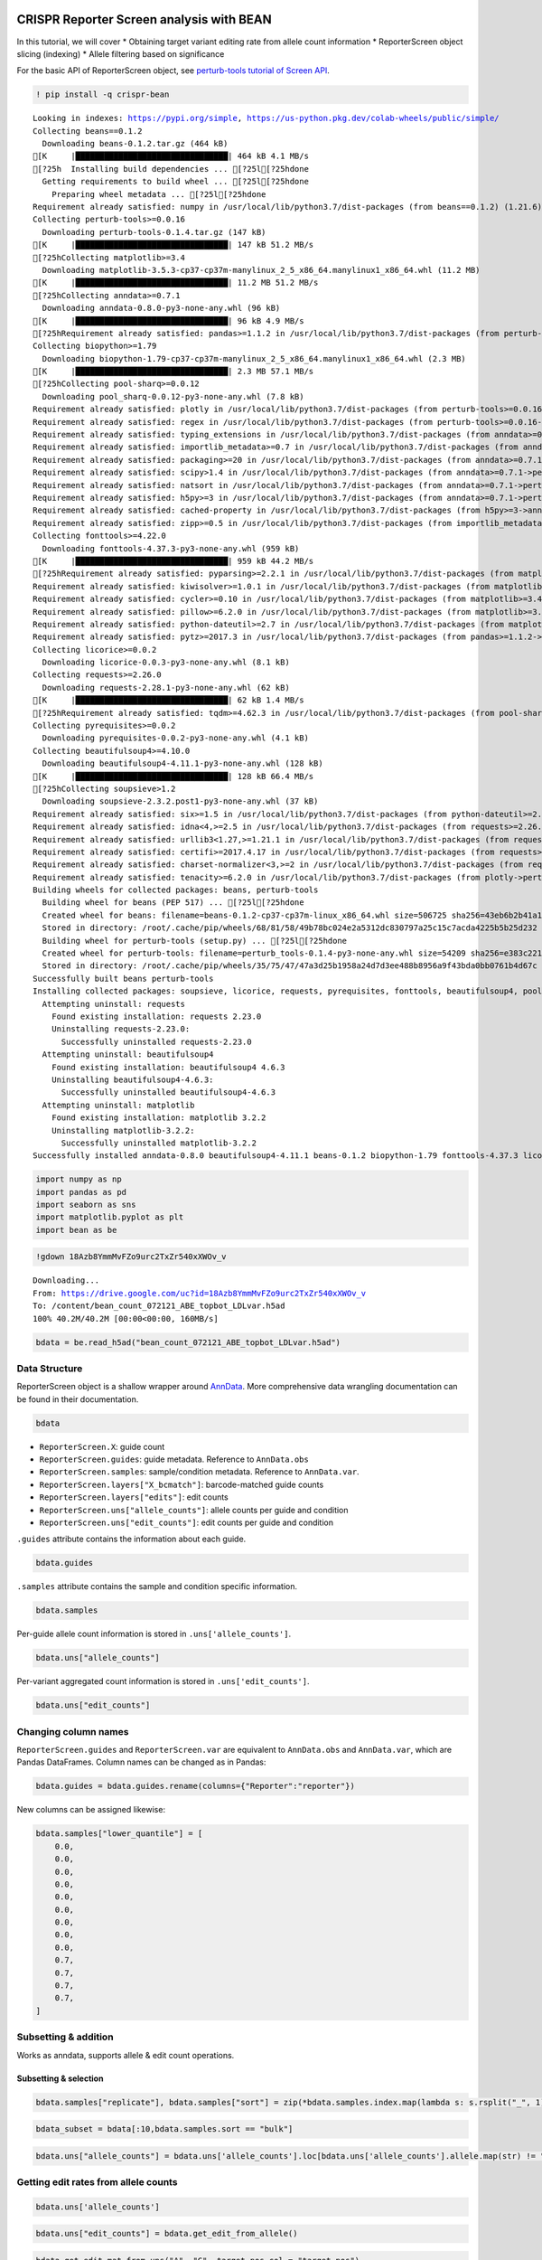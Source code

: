 |Open In Colab|

.. |Open In Colab| image:: https://colab.research.google.com/assets/colab-badge.svg
   :target: https://colab.research.google.com/drive/1tsbLl_yB9lcC_lo4sjwEoI0r1KAjPkoB

CRISPR Reporter Screen analysis with BEAN
=========================================

In this tutorial, we will cover \* Obtaining target variant editing rate
from allele count information \* ReporterScreen object slicing
(indexing) \* Allele filtering based on significance

For the basic API of ReporterScreen object, see `perturb-tools tutorial
of Screen
API <https://github.com/pinellolab/perturb-tools/blob/main/perturb_tools/screen_demo.ipynb>`__.

.. code:: ipython3

    ! pip install -q crispr-bean


.. parsed-literal::

    Looking in indexes: https://pypi.org/simple, https://us-python.pkg.dev/colab-wheels/public/simple/
    Collecting beans==0.1.2
      Downloading beans-0.1.2.tar.gz (464 kB)
    [K     |████████████████████████████████| 464 kB 4.1 MB/s 
    [?25h  Installing build dependencies ... [?25l[?25hdone
      Getting requirements to build wheel ... [?25l[?25hdone
        Preparing wheel metadata ... [?25l[?25hdone
    Requirement already satisfied: numpy in /usr/local/lib/python3.7/dist-packages (from beans==0.1.2) (1.21.6)
    Collecting perturb-tools>=0.0.16
      Downloading perturb-tools-0.1.4.tar.gz (147 kB)
    [K     |████████████████████████████████| 147 kB 51.2 MB/s 
    [?25hCollecting matplotlib>=3.4
      Downloading matplotlib-3.5.3-cp37-cp37m-manylinux_2_5_x86_64.manylinux1_x86_64.whl (11.2 MB)
    [K     |████████████████████████████████| 11.2 MB 51.2 MB/s 
    [?25hCollecting anndata>=0.7.1
      Downloading anndata-0.8.0-py3-none-any.whl (96 kB)
    [K     |████████████████████████████████| 96 kB 4.9 MB/s 
    [?25hRequirement already satisfied: pandas>=1.1.2 in /usr/local/lib/python3.7/dist-packages (from perturb-tools>=0.0.16->beans==0.1.2) (1.3.5)
    Collecting biopython>=1.79
      Downloading biopython-1.79-cp37-cp37m-manylinux_2_5_x86_64.manylinux1_x86_64.whl (2.3 MB)
    [K     |████████████████████████████████| 2.3 MB 57.1 MB/s 
    [?25hCollecting pool-sharq>=0.0.12
      Downloading pool_sharq-0.0.12-py3-none-any.whl (7.8 kB)
    Requirement already satisfied: plotly in /usr/local/lib/python3.7/dist-packages (from perturb-tools>=0.0.16->beans==0.1.2) (5.5.0)
    Requirement already satisfied: regex in /usr/local/lib/python3.7/dist-packages (from perturb-tools>=0.0.16->beans==0.1.2) (2022.6.2)
    Requirement already satisfied: typing_extensions in /usr/local/lib/python3.7/dist-packages (from anndata>=0.7.1->perturb-tools>=0.0.16->beans==0.1.2) (4.1.1)
    Requirement already satisfied: importlib_metadata>=0.7 in /usr/local/lib/python3.7/dist-packages (from anndata>=0.7.1->perturb-tools>=0.0.16->beans==0.1.2) (4.12.0)
    Requirement already satisfied: packaging>=20 in /usr/local/lib/python3.7/dist-packages (from anndata>=0.7.1->perturb-tools>=0.0.16->beans==0.1.2) (21.3)
    Requirement already satisfied: scipy>1.4 in /usr/local/lib/python3.7/dist-packages (from anndata>=0.7.1->perturb-tools>=0.0.16->beans==0.1.2) (1.7.3)
    Requirement already satisfied: natsort in /usr/local/lib/python3.7/dist-packages (from anndata>=0.7.1->perturb-tools>=0.0.16->beans==0.1.2) (5.5.0)
    Requirement already satisfied: h5py>=3 in /usr/local/lib/python3.7/dist-packages (from anndata>=0.7.1->perturb-tools>=0.0.16->beans==0.1.2) (3.1.0)
    Requirement already satisfied: cached-property in /usr/local/lib/python3.7/dist-packages (from h5py>=3->anndata>=0.7.1->perturb-tools>=0.0.16->beans==0.1.2) (1.5.2)
    Requirement already satisfied: zipp>=0.5 in /usr/local/lib/python3.7/dist-packages (from importlib_metadata>=0.7->anndata>=0.7.1->perturb-tools>=0.0.16->beans==0.1.2) (3.8.1)
    Collecting fonttools>=4.22.0
      Downloading fonttools-4.37.3-py3-none-any.whl (959 kB)
    [K     |████████████████████████████████| 959 kB 44.2 MB/s 
    [?25hRequirement already satisfied: pyparsing>=2.2.1 in /usr/local/lib/python3.7/dist-packages (from matplotlib>=3.4->perturb-tools>=0.0.16->beans==0.1.2) (3.0.9)
    Requirement already satisfied: kiwisolver>=1.0.1 in /usr/local/lib/python3.7/dist-packages (from matplotlib>=3.4->perturb-tools>=0.0.16->beans==0.1.2) (1.4.4)
    Requirement already satisfied: cycler>=0.10 in /usr/local/lib/python3.7/dist-packages (from matplotlib>=3.4->perturb-tools>=0.0.16->beans==0.1.2) (0.11.0)
    Requirement already satisfied: pillow>=6.2.0 in /usr/local/lib/python3.7/dist-packages (from matplotlib>=3.4->perturb-tools>=0.0.16->beans==0.1.2) (7.1.2)
    Requirement already satisfied: python-dateutil>=2.7 in /usr/local/lib/python3.7/dist-packages (from matplotlib>=3.4->perturb-tools>=0.0.16->beans==0.1.2) (2.8.2)
    Requirement already satisfied: pytz>=2017.3 in /usr/local/lib/python3.7/dist-packages (from pandas>=1.1.2->perturb-tools>=0.0.16->beans==0.1.2) (2022.2.1)
    Collecting licorice>=0.0.2
      Downloading licorice-0.0.3-py3-none-any.whl (8.1 kB)
    Collecting requests>=2.26.0
      Downloading requests-2.28.1-py3-none-any.whl (62 kB)
    [K     |████████████████████████████████| 62 kB 1.4 MB/s 
    [?25hRequirement already satisfied: tqdm>=4.62.3 in /usr/local/lib/python3.7/dist-packages (from pool-sharq>=0.0.12->perturb-tools>=0.0.16->beans==0.1.2) (4.64.1)
    Collecting pyrequisites>=0.0.2
      Downloading pyrequisites-0.0.2-py3-none-any.whl (4.1 kB)
    Collecting beautifulsoup4>=4.10.0
      Downloading beautifulsoup4-4.11.1-py3-none-any.whl (128 kB)
    [K     |████████████████████████████████| 128 kB 66.4 MB/s 
    [?25hCollecting soupsieve>1.2
      Downloading soupsieve-2.3.2.post1-py3-none-any.whl (37 kB)
    Requirement already satisfied: six>=1.5 in /usr/local/lib/python3.7/dist-packages (from python-dateutil>=2.7->matplotlib>=3.4->perturb-tools>=0.0.16->beans==0.1.2) (1.15.0)
    Requirement already satisfied: idna<4,>=2.5 in /usr/local/lib/python3.7/dist-packages (from requests>=2.26.0->pool-sharq>=0.0.12->perturb-tools>=0.0.16->beans==0.1.2) (2.10)
    Requirement already satisfied: urllib3<1.27,>=1.21.1 in /usr/local/lib/python3.7/dist-packages (from requests>=2.26.0->pool-sharq>=0.0.12->perturb-tools>=0.0.16->beans==0.1.2) (1.24.3)
    Requirement already satisfied: certifi>=2017.4.17 in /usr/local/lib/python3.7/dist-packages (from requests>=2.26.0->pool-sharq>=0.0.12->perturb-tools>=0.0.16->beans==0.1.2) (2022.6.15)
    Requirement already satisfied: charset-normalizer<3,>=2 in /usr/local/lib/python3.7/dist-packages (from requests>=2.26.0->pool-sharq>=0.0.12->perturb-tools>=0.0.16->beans==0.1.2) (2.1.1)
    Requirement already satisfied: tenacity>=6.2.0 in /usr/local/lib/python3.7/dist-packages (from plotly->perturb-tools>=0.0.16->beans==0.1.2) (8.0.1)
    Building wheels for collected packages: beans, perturb-tools
      Building wheel for beans (PEP 517) ... [?25l[?25hdone
      Created wheel for beans: filename=beans-0.1.2-cp37-cp37m-linux_x86_64.whl size=506725 sha256=43eb6b2b41a112f7ea2d37a17e1e9bd91dffd4599710f3958769f84e59b3e6b8
      Stored in directory: /root/.cache/pip/wheels/68/81/58/49b78bc024e2a5312dc830797a25c15c7acda4225b5b25d232
      Building wheel for perturb-tools (setup.py) ... [?25l[?25hdone
      Created wheel for perturb-tools: filename=perturb_tools-0.1.4-py3-none-any.whl size=54209 sha256=e383c22165c92cf7c22605aec1da8689f60d55d1c1ea530a925aa89e5ee6608d
      Stored in directory: /root/.cache/pip/wheels/35/75/47/47a3d25b1958a24d7d3ee488b8956a9f43bda0bb0761b4d67c
    Successfully built beans perturb-tools
    Installing collected packages: soupsieve, licorice, requests, pyrequisites, fonttools, beautifulsoup4, pool-sharq, matplotlib, biopython, anndata, perturb-tools, beans
      Attempting uninstall: requests
        Found existing installation: requests 2.23.0
        Uninstalling requests-2.23.0:
          Successfully uninstalled requests-2.23.0
      Attempting uninstall: beautifulsoup4
        Found existing installation: beautifulsoup4 4.6.3
        Uninstalling beautifulsoup4-4.6.3:
          Successfully uninstalled beautifulsoup4-4.6.3
      Attempting uninstall: matplotlib
        Found existing installation: matplotlib 3.2.2
        Uninstalling matplotlib-3.2.2:
          Successfully uninstalled matplotlib-3.2.2
    Successfully installed anndata-0.8.0 beautifulsoup4-4.11.1 beans-0.1.2 biopython-1.79 fonttools-4.37.3 licorice-0.0.3 matplotlib-3.5.3 perturb-tools-0.1.4 pool-sharq-0.0.12 pyrequisites-0.0.2 requests-2.28.1 soupsieve-2.3.2.post1




.. code:: ipython3

    import numpy as np
    import pandas as pd
    import seaborn as sns
    import matplotlib.pyplot as plt
    import bean as be

.. code:: ipython3

    !gdown 18Azb8YmmMvFZo9urc2TxZr540xXWOv_v


.. parsed-literal::

    Downloading...
    From: https://drive.google.com/uc?id=18Azb8YmmMvFZo9urc2TxZr540xXWOv_v
    To: /content/bean_count_072121_ABE_topbot_LDLvar.h5ad
    100% 40.2M/40.2M [00:00<00:00, 160MB/s]


.. code:: ipython3

    bdata = be.read_h5ad("bean_count_072121_ABE_topbot_LDLvar.h5ad")

Data Structure
--------------

ReporterScreen object is a shallow wrapper around
`AnnData <https://anndata.readthedocs.io/en/latest/>`__. More
comprehensive data wrangling documentation can be found in their
documentation.

.. code:: ipython3

    bdata

-  ``ReporterScreen.X``: guide count
-  ``ReporterScreen.guides``: guide metadata. Reference to
   ``AnnData.obs``
-  ``ReporterScreen.samples``: sample/condition metadata. Reference to
   ``AnnData.var``.
-  ``ReporterScreen.layers["X_bcmatch"]``: barcode-matched guide counts
-  ``ReporterScreen.layers["edits"]``: edit counts
-  ``ReporterScreen.uns["allele_counts"]``: allele counts per guide and
   condition
-  ``ReporterScreen.uns["edit_counts"]``: edit counts per guide and
   condition

``.guides`` attribute contains the information about each guide.

.. code:: ipython3

    bdata.guides

``.samples`` attribute contains the sample and condition specific
information.

.. code:: ipython3

    bdata.samples

Per-guide allele count information is stored in
``.uns['allele_counts']``.

.. code:: ipython3

    bdata.uns["allele_counts"]




.. raw:: html

    
      <div id="df-7f0290da-b360-43b0-8450-5038265b25d7">
        <div class="colab-df-container">
          <div>
    <style scoped>
        .dataframe tbody tr th:only-of-type {
            vertical-align: middle;
        }
    
        .dataframe tbody tr th {
            vertical-align: top;
        }
    
        .dataframe thead th {
            text-align: right;
        }
    </style>
    <table border="1" class="dataframe">
      <thead>
        <tr style="text-align: right;">
          <th></th>
          <th>guide</th>
          <th>allele</th>
          <th>rep1_bot</th>
          <th>rep2_bot</th>
          <th>rep3_VPA_bot</th>
          <th>rep4_VPA_bot</th>
          <th>rep1_bulk</th>
          <th>rep2_bulk</th>
          <th>rep3_VPA_bulk</th>
          <th>rep4_VPA_bulk</th>
          <th>rep1_top</th>
          <th>rep2_top</th>
          <th>rep3_VPA_top</th>
          <th>rep4_VPA_top</th>
        </tr>
      </thead>
      <tbody>
        <tr>
          <th>0</th>
          <td>LDLR_SA_3_g5</td>
          <td></td>
          <td>26</td>
          <td>13</td>
          <td>9</td>
          <td>13</td>
          <td>60</td>
          <td>21</td>
          <td>27</td>
          <td>31</td>
          <td>32</td>
          <td>26</td>
          <td>43</td>
          <td>43</td>
        </tr>
        <tr>
          <th>1</th>
          <td>LDLR_SA_3_g5</td>
          <td>0:13:+:A&gt;G</td>
          <td>6</td>
          <td>16</td>
          <td>11</td>
          <td>24</td>
          <td>29</td>
          <td>21</td>
          <td>28</td>
          <td>22</td>
          <td>27</td>
          <td>11</td>
          <td>20</td>
          <td>13</td>
        </tr>
        <tr>
          <th>2</th>
          <td>LDLR_SA_3_g5</td>
          <td>-12:1:+:A&gt;G,0:13:+:A&gt;G</td>
          <td>2</td>
          <td>16</td>
          <td>1</td>
          <td>24</td>
          <td>16</td>
          <td>5</td>
          <td>9</td>
          <td>4</td>
          <td>17</td>
          <td>12</td>
          <td>7</td>
          <td>3</td>
        </tr>
        <tr>
          <th>3</th>
          <td>LDLR_SA_3_g5</td>
          <td>0:13:+:A&gt;G,7:20:+:A&gt;G</td>
          <td>2</td>
          <td>0</td>
          <td>0</td>
          <td>0</td>
          <td>0</td>
          <td>0</td>
          <td>0</td>
          <td>9</td>
          <td>0</td>
          <td>0</td>
          <td>0</td>
          <td>0</td>
        </tr>
        <tr>
          <th>4</th>
          <td>LDLR_SA_3_g5</td>
          <td>-12:1:+:A&gt;G,-8:5:+:A&gt;G,0:13:+:A&gt;G,10:23:+:A&gt;G</td>
          <td>1</td>
          <td>0</td>
          <td>0</td>
          <td>0</td>
          <td>0</td>
          <td>0</td>
          <td>0</td>
          <td>0</td>
          <td>0</td>
          <td>0</td>
          <td>0</td>
          <td>0</td>
        </tr>
        <tr>
          <th>...</th>
          <td>...</td>
          <td>...</td>
          <td>...</td>
          <td>...</td>
          <td>...</td>
          <td>...</td>
          <td>...</td>
          <td>...</td>
          <td>...</td>
          <td>...</td>
          <td>...</td>
          <td>...</td>
          <td>...</td>
          <td>...</td>
        </tr>
        <tr>
          <th>165506</th>
          <td>2:164588224GAG_Maj_ABE_10_g3</td>
          <td>-10:1:+:C&gt;T,-8:3:+:A&gt;T</td>
          <td>0</td>
          <td>0</td>
          <td>0</td>
          <td>0</td>
          <td>0</td>
          <td>0</td>
          <td>0</td>
          <td>0</td>
          <td>0</td>
          <td>0</td>
          <td>0</td>
          <td>1</td>
        </tr>
        <tr>
          <th>165507</th>
          <td>2:164588224GAG_Maj_ABE_10_g3</td>
          <td>-8:3:+:A&gt;T,-3:8:+:C&gt;A,-1:10:+:G&gt;A</td>
          <td>0</td>
          <td>0</td>
          <td>0</td>
          <td>0</td>
          <td>0</td>
          <td>0</td>
          <td>0</td>
          <td>0</td>
          <td>0</td>
          <td>0</td>
          <td>0</td>
          <td>1</td>
        </tr>
        <tr>
          <th>165508</th>
          <td>rs4921914_Min_ABE_501_g4</td>
          <td>-9:3:+:A&gt;G,-8:4:+:A&gt;G,-3:9:+:A&gt;G,2:14:+:A&gt;G,4:...</td>
          <td>0</td>
          <td>0</td>
          <td>0</td>
          <td>0</td>
          <td>0</td>
          <td>0</td>
          <td>0</td>
          <td>0</td>
          <td>0</td>
          <td>0</td>
          <td>0</td>
          <td>1</td>
        </tr>
        <tr>
          <th>165509</th>
          <td>rs191388787_Maj_ABE_121_g2</td>
          <td>-7:3:+:A&gt;G,-5:5:+:A&gt;G,-3:7:+:A&gt;G</td>
          <td>0</td>
          <td>0</td>
          <td>0</td>
          <td>0</td>
          <td>0</td>
          <td>0</td>
          <td>0</td>
          <td>0</td>
          <td>0</td>
          <td>0</td>
          <td>0</td>
          <td>1</td>
        </tr>
        <tr>
          <th>165510</th>
          <td>rs113408797_Maj_ABE_41_g1</td>
          <td>-8:1:+:A&gt;G,-1:8:+:A&gt;G,3:12:+:A&gt;G,5:14:+:A&gt;G,17...</td>
          <td>0</td>
          <td>0</td>
          <td>0</td>
          <td>0</td>
          <td>0</td>
          <td>0</td>
          <td>0</td>
          <td>0</td>
          <td>0</td>
          <td>0</td>
          <td>0</td>
          <td>1</td>
        </tr>
      </tbody>
    </table>
    <p>165511 rows × 14 columns</p>
    </div>
          <button class="colab-df-convert" onclick="convertToInteractive('df-7f0290da-b360-43b0-8450-5038265b25d7')"
                  title="Convert this dataframe to an interactive table."
                  style="display:none;">
    
      <svg xmlns="http://www.w3.org/2000/svg" height="24px"viewBox="0 0 24 24"
           width="24px">
        <path d="M0 0h24v24H0V0z" fill="none"/>
        <path d="M18.56 5.44l.94 2.06.94-2.06 2.06-.94-2.06-.94-.94-2.06-.94 2.06-2.06.94zm-11 1L8.5 8.5l.94-2.06 2.06-.94-2.06-.94L8.5 2.5l-.94 2.06-2.06.94zm10 10l.94 2.06.94-2.06 2.06-.94-2.06-.94-.94-2.06-.94 2.06-2.06.94z"/><path d="M17.41 7.96l-1.37-1.37c-.4-.4-.92-.59-1.43-.59-.52 0-1.04.2-1.43.59L10.3 9.45l-7.72 7.72c-.78.78-.78 2.05 0 2.83L4 21.41c.39.39.9.59 1.41.59.51 0 1.02-.2 1.41-.59l7.78-7.78 2.81-2.81c.8-.78.8-2.07 0-2.86zM5.41 20L4 18.59l7.72-7.72 1.47 1.35L5.41 20z"/>
      </svg>
          </button>
    
      <style>
        .colab-df-container {
          display:flex;
          flex-wrap:wrap;
          gap: 12px;
        }
    
        .colab-df-convert {
          background-color: #E8F0FE;
          border: none;
          border-radius: 50%;
          cursor: pointer;
          display: none;
          fill: #1967D2;
          height: 32px;
          padding: 0 0 0 0;
          width: 32px;
        }
    
        .colab-df-convert:hover {
          background-color: #E2EBFA;
          box-shadow: 0px 1px 2px rgba(60, 64, 67, 0.3), 0px 1px 3px 1px rgba(60, 64, 67, 0.15);
          fill: #174EA6;
        }
    
        [theme=dark] .colab-df-convert {
          background-color: #3B4455;
          fill: #D2E3FC;
        }
    
        [theme=dark] .colab-df-convert:hover {
          background-color: #434B5C;
          box-shadow: 0px 1px 3px 1px rgba(0, 0, 0, 0.15);
          filter: drop-shadow(0px 1px 2px rgba(0, 0, 0, 0.3));
          fill: #FFFFFF;
        }
      </style>
    
          <script>
            const buttonEl =
              document.querySelector('#df-7f0290da-b360-43b0-8450-5038265b25d7 button.colab-df-convert');
            buttonEl.style.display =
              google.colab.kernel.accessAllowed ? 'block' : 'none';
    
            async function convertToInteractive(key) {
              const element = document.querySelector('#df-7f0290da-b360-43b0-8450-5038265b25d7');
              const dataTable =
                await google.colab.kernel.invokeFunction('convertToInteractive',
                                                         [key], {});
              if (!dataTable) return;
    
              const docLinkHtml = 'Like what you see? Visit the ' +
                '<a target="_blank" href=https://colab.research.google.com/notebooks/data_table.ipynb>data table notebook</a>'
                + ' to learn more about interactive tables.';
              element.innerHTML = '';
              dataTable['output_type'] = 'display_data';
              await google.colab.output.renderOutput(dataTable, element);
              const docLink = document.createElement('div');
              docLink.innerHTML = docLinkHtml;
              element.appendChild(docLink);
            }
          </script>
        </div>
      </div>




Per-variant aggregated count information is stored in
``.uns['edit_counts']``.

.. code:: ipython3

    bdata.uns["edit_counts"]

Changing column names
---------------------

``ReporterScreen.guides`` and ``ReporterScreen.var`` are equivalent to
``AnnData.obs`` and ``AnnData.var``, which are Pandas DataFrames. Column
names can be changed as in Pandas:

.. code:: ipython3

    bdata.guides = bdata.guides.rename(columns={"Reporter":"reporter"})

New columns can be assigned likewise:

.. code:: ipython3

    bdata.samples["lower_quantile"] = [
        0.0,
        0.0,
        0.0,
        0.0,
        0.0,
        0.0,
        0.0,
        0.0,
        0.0,
        0.7,
        0.7,
        0.7,
        0.7,
    ]

Subsetting & addition
---------------------

Works as anndata, supports allele & edit count operations.

Subsetting & selection
~~~~~~~~~~~~~~~~~~~~~~

.. code:: ipython3

    bdata.samples["replicate"], bdata.samples["sort"] = zip(*bdata.samples.index.map(lambda s: s.rsplit("_", 1)))

.. code:: ipython3

    bdata_subset = bdata[:10,bdata.samples.sort == "bulk"]

.. code:: ipython3

    bdata.uns["allele_counts"] = bdata.uns['allele_counts'].loc[bdata.uns['allele_counts'].allele.map(str) != ""]

Getting edit rates from allele counts
-------------------------------------

.. code:: ipython3

    bdata.uns['allele_counts']




.. raw:: html

    
      <div id="df-8bedf952-1ebb-4ab0-97e3-c1ac26dfa8fe">
        <div class="colab-df-container">
          <div>
    <style scoped>
        .dataframe tbody tr th:only-of-type {
            vertical-align: middle;
        }
    
        .dataframe tbody tr th {
            vertical-align: top;
        }
    
        .dataframe thead th {
            text-align: right;
        }
    </style>
    <table border="1" class="dataframe">
      <thead>
        <tr style="text-align: right;">
          <th></th>
          <th>guide</th>
          <th>allele</th>
          <th>rep1_bot</th>
          <th>rep2_bot</th>
          <th>rep3_VPA_bot</th>
          <th>rep4_VPA_bot</th>
          <th>rep1_bulk</th>
          <th>rep2_bulk</th>
          <th>rep3_VPA_bulk</th>
          <th>rep4_VPA_bulk</th>
          <th>rep1_top</th>
          <th>rep2_top</th>
          <th>rep3_VPA_top</th>
          <th>rep4_VPA_top</th>
        </tr>
      </thead>
      <tbody>
        <tr>
          <th>1</th>
          <td>LDLR_SA_3_g5</td>
          <td>0:13:+:A&gt;G</td>
          <td>6</td>
          <td>16</td>
          <td>11</td>
          <td>24</td>
          <td>29</td>
          <td>21</td>
          <td>28</td>
          <td>22</td>
          <td>27</td>
          <td>11</td>
          <td>20</td>
          <td>13</td>
        </tr>
        <tr>
          <th>2</th>
          <td>LDLR_SA_3_g5</td>
          <td>-12:1:+:A&gt;G,0:13:+:A&gt;G</td>
          <td>2</td>
          <td>16</td>
          <td>1</td>
          <td>24</td>
          <td>16</td>
          <td>5</td>
          <td>9</td>
          <td>4</td>
          <td>17</td>
          <td>12</td>
          <td>7</td>
          <td>3</td>
        </tr>
        <tr>
          <th>3</th>
          <td>LDLR_SA_3_g5</td>
          <td>0:13:+:A&gt;G,7:20:+:A&gt;G</td>
          <td>2</td>
          <td>0</td>
          <td>0</td>
          <td>0</td>
          <td>0</td>
          <td>0</td>
          <td>0</td>
          <td>9</td>
          <td>0</td>
          <td>0</td>
          <td>0</td>
          <td>0</td>
        </tr>
        <tr>
          <th>4</th>
          <td>LDLR_SA_3_g5</td>
          <td>-12:1:+:A&gt;G,-8:5:+:A&gt;G,0:13:+:A&gt;G,10:23:+:A&gt;G</td>
          <td>1</td>
          <td>0</td>
          <td>0</td>
          <td>0</td>
          <td>0</td>
          <td>0</td>
          <td>0</td>
          <td>0</td>
          <td>0</td>
          <td>0</td>
          <td>0</td>
          <td>0</td>
        </tr>
        <tr>
          <th>5</th>
          <td>LDLR_SA_3_g5</td>
          <td>-12:1:+:A&gt;G,0:13:+:A&gt;G,7:20:+:A&gt;G</td>
          <td>1</td>
          <td>0</td>
          <td>0</td>
          <td>0</td>
          <td>0</td>
          <td>2</td>
          <td>2</td>
          <td>0</td>
          <td>1</td>
          <td>0</td>
          <td>0</td>
          <td>0</td>
        </tr>
        <tr>
          <th>...</th>
          <td>...</td>
          <td>...</td>
          <td>...</td>
          <td>...</td>
          <td>...</td>
          <td>...</td>
          <td>...</td>
          <td>...</td>
          <td>...</td>
          <td>...</td>
          <td>...</td>
          <td>...</td>
          <td>...</td>
          <td>...</td>
        </tr>
        <tr>
          <th>165506</th>
          <td>2:164588224GAG_Maj_ABE_10_g3</td>
          <td>-10:1:+:C&gt;T,-8:3:+:A&gt;T</td>
          <td>0</td>
          <td>0</td>
          <td>0</td>
          <td>0</td>
          <td>0</td>
          <td>0</td>
          <td>0</td>
          <td>0</td>
          <td>0</td>
          <td>0</td>
          <td>0</td>
          <td>1</td>
        </tr>
        <tr>
          <th>165507</th>
          <td>2:164588224GAG_Maj_ABE_10_g3</td>
          <td>-8:3:+:A&gt;T,-3:8:+:C&gt;A,-1:10:+:G&gt;A</td>
          <td>0</td>
          <td>0</td>
          <td>0</td>
          <td>0</td>
          <td>0</td>
          <td>0</td>
          <td>0</td>
          <td>0</td>
          <td>0</td>
          <td>0</td>
          <td>0</td>
          <td>1</td>
        </tr>
        <tr>
          <th>165508</th>
          <td>rs4921914_Min_ABE_501_g4</td>
          <td>-9:3:+:A&gt;G,-8:4:+:A&gt;G,-3:9:+:A&gt;G,2:14:+:A&gt;G,4:...</td>
          <td>0</td>
          <td>0</td>
          <td>0</td>
          <td>0</td>
          <td>0</td>
          <td>0</td>
          <td>0</td>
          <td>0</td>
          <td>0</td>
          <td>0</td>
          <td>0</td>
          <td>1</td>
        </tr>
        <tr>
          <th>165509</th>
          <td>rs191388787_Maj_ABE_121_g2</td>
          <td>-7:3:+:A&gt;G,-5:5:+:A&gt;G,-3:7:+:A&gt;G</td>
          <td>0</td>
          <td>0</td>
          <td>0</td>
          <td>0</td>
          <td>0</td>
          <td>0</td>
          <td>0</td>
          <td>0</td>
          <td>0</td>
          <td>0</td>
          <td>0</td>
          <td>1</td>
        </tr>
        <tr>
          <th>165510</th>
          <td>rs113408797_Maj_ABE_41_g1</td>
          <td>-8:1:+:A&gt;G,-1:8:+:A&gt;G,3:12:+:A&gt;G,5:14:+:A&gt;G,17...</td>
          <td>0</td>
          <td>0</td>
          <td>0</td>
          <td>0</td>
          <td>0</td>
          <td>0</td>
          <td>0</td>
          <td>0</td>
          <td>0</td>
          <td>0</td>
          <td>0</td>
          <td>1</td>
        </tr>
      </tbody>
    </table>
    <p>162065 rows × 14 columns</p>
    </div>
          <button class="colab-df-convert" onclick="convertToInteractive('df-8bedf952-1ebb-4ab0-97e3-c1ac26dfa8fe')"
                  title="Convert this dataframe to an interactive table."
                  style="display:none;">
    
      <svg xmlns="http://www.w3.org/2000/svg" height="24px"viewBox="0 0 24 24"
           width="24px">
        <path d="M0 0h24v24H0V0z" fill="none"/>
        <path d="M18.56 5.44l.94 2.06.94-2.06 2.06-.94-2.06-.94-.94-2.06-.94 2.06-2.06.94zm-11 1L8.5 8.5l.94-2.06 2.06-.94-2.06-.94L8.5 2.5l-.94 2.06-2.06.94zm10 10l.94 2.06.94-2.06 2.06-.94-2.06-.94-.94-2.06-.94 2.06-2.06.94z"/><path d="M17.41 7.96l-1.37-1.37c-.4-.4-.92-.59-1.43-.59-.52 0-1.04.2-1.43.59L10.3 9.45l-7.72 7.72c-.78.78-.78 2.05 0 2.83L4 21.41c.39.39.9.59 1.41.59.51 0 1.02-.2 1.41-.59l7.78-7.78 2.81-2.81c.8-.78.8-2.07 0-2.86zM5.41 20L4 18.59l7.72-7.72 1.47 1.35L5.41 20z"/>
      </svg>
          </button>
    
      <style>
        .colab-df-container {
          display:flex;
          flex-wrap:wrap;
          gap: 12px;
        }
    
        .colab-df-convert {
          background-color: #E8F0FE;
          border: none;
          border-radius: 50%;
          cursor: pointer;
          display: none;
          fill: #1967D2;
          height: 32px;
          padding: 0 0 0 0;
          width: 32px;
        }
    
        .colab-df-convert:hover {
          background-color: #E2EBFA;
          box-shadow: 0px 1px 2px rgba(60, 64, 67, 0.3), 0px 1px 3px 1px rgba(60, 64, 67, 0.15);
          fill: #174EA6;
        }
    
        [theme=dark] .colab-df-convert {
          background-color: #3B4455;
          fill: #D2E3FC;
        }
    
        [theme=dark] .colab-df-convert:hover {
          background-color: #434B5C;
          box-shadow: 0px 1px 3px 1px rgba(0, 0, 0, 0.15);
          filter: drop-shadow(0px 1px 2px rgba(0, 0, 0, 0.3));
          fill: #FFFFFF;
        }
      </style>
    
          <script>
            const buttonEl =
              document.querySelector('#df-8bedf952-1ebb-4ab0-97e3-c1ac26dfa8fe button.colab-df-convert');
            buttonEl.style.display =
              google.colab.kernel.accessAllowed ? 'block' : 'none';
    
            async function convertToInteractive(key) {
              const element = document.querySelector('#df-8bedf952-1ebb-4ab0-97e3-c1ac26dfa8fe');
              const dataTable =
                await google.colab.kernel.invokeFunction('convertToInteractive',
                                                         [key], {});
              if (!dataTable) return;
    
              const docLinkHtml = 'Like what you see? Visit the ' +
                '<a target="_blank" href=https://colab.research.google.com/notebooks/data_table.ipynb>data table notebook</a>'
                + ' to learn more about interactive tables.';
              element.innerHTML = '';
              dataTable['output_type'] = 'display_data';
              await google.colab.output.renderOutput(dataTable, element);
              const docLink = document.createElement('div');
              docLink.innerHTML = docLinkHtml;
              element.appendChild(docLink);
            }
          </script>
        </div>
      </div>




.. code:: ipython3

    bdata.uns["edit_counts"] = bdata.get_edit_from_allele()

.. code:: ipython3

    bdata.get_edit_mat_from_uns("A", "G", target_pos_col = "target_pos")


.. parsed-literal::

    New edit matrix saved in .layers['edits']. Returning old edits.




.. parsed-literal::

    array([[0., 0., 0., ..., 0., 0., 0.],
           [0., 0., 0., ..., 0., 0., 0.],
           [0., 0., 0., ..., 0., 0., 0.],
           ...,
           [0., 0., 0., ..., 0., 0., 0.],
           [0., 0., 0., ..., 0., 0., 0.],
           [0., 0., 0., ..., 0., 0., 0.]])



.. code:: ipython3

    window_edit_rate= bdata.get_guide_edit_rate(normalize_by_editable_base = True,
                       edited_base = "A",
                       editable_base_start = 3,
                       editable_base_end = 8,
                       bcmatch_thres = 5,
                       prior_weight = 1,
                       return_result = True)

.. code:: ipython3

    plt.hist(window_edit_rate, bins=30)




.. parsed-literal::

    (array([579., 364., 299., 249., 221., 214., 191., 134., 159., 133.,  97.,
             90.,  83.,  76.,  70.,  67.,  48.,  53.,  45.,  56.,  38.,  37.,
             32.,  21.,  24.,  15.,   8.,   7.,   1.,   2.]),
     array([4.13052458e-04, 2.89016995e-02, 5.73903465e-02, 8.58789936e-02,
            1.14367641e-01, 1.42856288e-01, 1.71344935e-01, 1.99833582e-01,
            2.28322229e-01, 2.56810876e-01, 2.85299523e-01, 3.13788170e-01,
            3.42276817e-01, 3.70765464e-01, 3.99254111e-01, 4.27742758e-01,
            4.56231405e-01, 4.84720052e-01, 5.13208699e-01, 5.41697346e-01,
            5.70185993e-01, 5.98674640e-01, 6.27163287e-01, 6.55651934e-01,
            6.84140582e-01, 7.12629229e-01, 7.41117876e-01, 7.69606523e-01,
            7.98095170e-01, 8.26583817e-01, 8.55072464e-01]),
     <BarContainer object of 30 artists>)




.. image:: ReporterScreen_api_files/ReporterScreen_api_35_1.png

